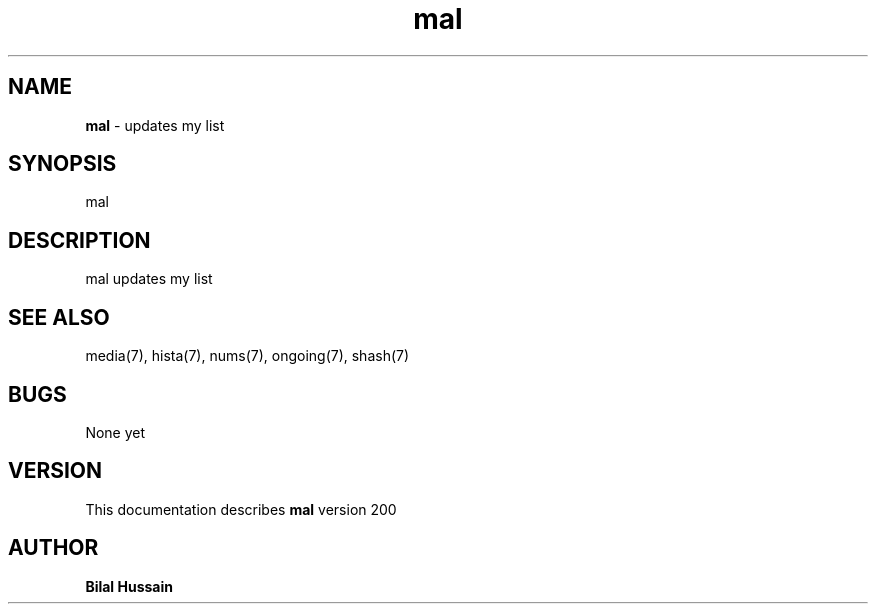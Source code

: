 .TH mal 7 "R200" "Tue, December 30, 2008" 
.SH NAME
.B mal
\- updates my list
.SH SYNOPSIS
mal
.br


.SH DESCRIPTION
mal updates my list
.br


.SH SEE ALSO 
media(7), hista(7), nums(7), ongoing(7), shash(7)


.SH BUGS
None yet
.SH VERSION
This documentation describes
.B mal
version 200
.br
.SH AUTHOR
.br
.B Bilal Hussain
.br
